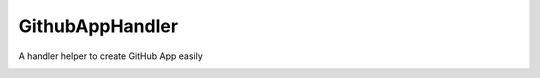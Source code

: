GithubAppHandler
================
A handler helper to create GitHub App easily

| |Code Quality| |CodeQL| |PyPi Package|
| |Latest Version| |GitHub Release Date| |Documentation Status| |GitHub commits since latest release| |GitHub last commit|
| |GitHub issues| |GitHub pull requests|

| |Coverage| |Quality Gate Status| |Security Rating| |Maintainability Rating| |Reliability Rating|
| |Code Smells| |Duplicated Lines (%)| |Vulnerabilities| |Bugs| |Technical Debt|
| |DeepSource|
| |PyPI|

.. |Code Quality| image:: https://github.com/heitorpolidoro/github-app-handler/actions/workflows/code_quality.yml/badge.svg
   :target: https://github.com/heitorpolidoro/github-app-handler/actions/workflows/code_quality.yml
.. |CodeQL| image:: https://github.com/heitorpolidoro/github-app-handler/actions/workflows/github-code-scanning/codeql/badge.svg
   :target: https://github.com/heitorpolidoro/github-app-handler/actions/workflows/github-code-scanning/codeql
.. |PyPi Package| image:: https://github.com/heitorpolidoro/github-app-handler/actions/workflows/pypi-publish.yml/badge.svg
   :target: https://github.com/heitorpolidoro/github-app-handler/actions/workflows/pypi-publish.yml
.. |Latest Version| image:: https://img.shields.io/github/v/release/heitorpolidoro/github-app-handler?label=Latest%20Version
   :target: https://github.com/heitorpolidoro/github-app-handler/releases/latest
.. |GitHub Release Date| image:: https://img.shields.io/github/release-date/heitorpolidoro/github-app-handler
.. |Documentation Status| image:: https://readthedocs.org/projects/github-app-handler/badge/?version=latest
   :target: https://github-app-handler.readthedocs.io/en/latest/?badge=latest
.. |GitHub commits since latest release| image:: https://img.shields.io/github/commits-since/heitorpolidoro/github-app-handler/latest
.. |GitHub last commit| image:: https://img.shields.io/github/last-commit/heitorpolidoro/github-app-handler
.. |GitHub issues| image:: https://img.shields.io/github/issues/heitorpolidoro/github-app-handler
   :target: https://github.com/heitorpolidoro/github-app-handler/issues
.. |GitHub pull requests| image:: https://img.shields.io/github/issues-pr/heitorpolidoro/github-app-handler
   :target: https://github.com/heitorpolidoro/github-app-handler/pulls
.. |Coverage| image:: https://sonarcloud.io/api/project_badges/measure?project=heitorpolidoro_github-app-handler&metric=coverage
   :target: https://sonarcloud.io/summary/new_code?id=heitorpolidoro_github-app-handler
.. |Quality Gate Status| image:: https://sonarcloud.io/api/project_badges/measure?project=heitorpolidoro_github-app-handler&metric=alert_status
   :target: https://sonarcloud.io/summary/new_code?id=heitorpolidoro_github-app-handler
.. |Security Rating| image:: https://sonarcloud.io/api/project_badges/measure?project=heitorpolidoro_github-app-handler&metric=security_rating
   :target: https://sonarcloud.io/summary/new_code?id=heitorpolidoro_github-app-handler
.. |Maintainability Rating| image:: https://sonarcloud.io/api/project_badges/measure?project=heitorpolidoro_github-app-handler&metric=sqale_rating
   :target: https://sonarcloud.io/summary/new_code?id=heitorpolidoro_github-app-handler
.. |Reliability Rating| image:: https://sonarcloud.io/api/project_badges/measure?project=heitorpolidoro_github-app-handler&metric=reliability_rating
   :target: https://sonarcloud.io/summary/new_code?id=heitorpolidoro_github-app-handler
.. |Code Smells| image:: https://sonarcloud.io/api/project_badges/measure?project=heitorpolidoro_github-app-handler&metric=code_smells
   :target: https://sonarcloud.io/summary/new_code?id=heitorpolidoro_github-app-handler
.. |Duplicated Lines (%)| image:: https://sonarcloud.io/api/project_badges/measure?project=heitorpolidoro_github-app-handler&metric=duplicated_lines_density
   :target: https://sonarcloud.io/summary/new_code?id=heitorpolidoro_github-app-handler
.. |Vulnerabilities| image:: https://sonarcloud.io/api/project_badges/measure?project=heitorpolidoro_github-app-handler&metric=vulnerabilities
   :target: https://sonarcloud.io/summary/new_code?id=heitorpolidoro_github-app-handler
.. |Bugs| image:: https://sonarcloud.io/api/project_badges/measure?project=heitorpolidoro_github-app-handler&metric=bugs
   :target: https://sonarcloud.io/summary/new_code?id=heitorpolidoro_github-app-handler
.. |Technical Debt| image:: https://sonarcloud.io/api/project_badges/measure?project=heitorpolidoro_github-app-handler&metric=sqale_index
   :target: https://sonarcloud.io/summary/new_code?id=heitorpolidoro_github-app-handler
.. |DeepSource| image:: https://app.deepsource.com/gh/heitorpolidoro/github-app-handler.svg/?label=active+issues&show_trend=true&token=hZuHoQ-gd4kIPgNuSX0X_QT2
   :target: https://app.deepsource.com/gh/heitorpolidoro/github-app-handler/
.. |PyPI| image:: https://img.shields.io/pypi/v/github-app-handler?label=PyPi%20package
